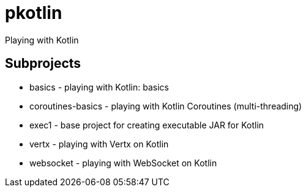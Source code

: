 = pkotlin

Playing with Kotlin

== Subprojects
* basics - playing with Kotlin: basics
* coroutines-basics - playing with Kotlin Coroutines (multi-threading)
* exec1 - base project for creating executable JAR for Kotlin
* vertx - playing with Vertx on Kotlin
* websocket - playing with WebSocket on Kotlin
